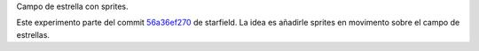 Campo de estrella con sprites.

Este experimento parte del commit `56a36ef270
<https://github.com/patxoca/cpct_pruebas/tree/56a36ef270a5f91c77ffad470d81151044aee303>`_
de starfield. La idea es añadirle sprites en movimento sobre el campo
de estrellas.
